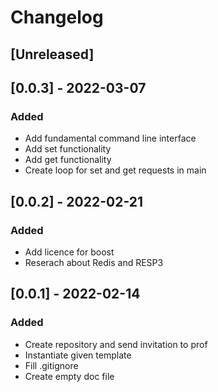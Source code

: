 * Changelog
** [Unreleased]
** [0.0.3] - 2022-03-07
*** Added
- Add fundamental command line interface
- Add set functionality
- Add get functionality
- Create loop for set and get requests in main
** [0.0.2] - 2022-02-21
*** Added
- Add licence for boost
- Reserach about Redis and RESP3
** [0.0.1] - 2022-02-14
*** Added
- Create repository and send invitation to prof
- Instantiate given template
- Fill .gitignore
- Create empty doc file
